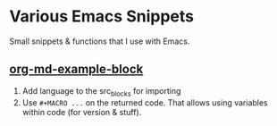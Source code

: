 * Various Emacs Snippets

Small snippets & functions that I use with Emacs.

** [[./org-md-example-block.el][org-md-example-block]]
1. Add language to the src_blocks for importing
2. Use =#+MACRO ...= on the returned code.
   That allows using variables within code (for version & stuff).
